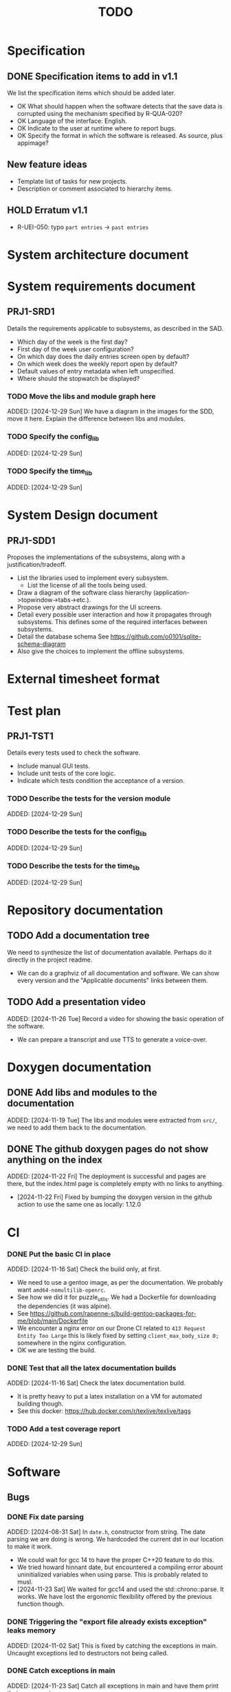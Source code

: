 :PROPERTIES:
:CATEGORY: timesheeting
:END:
#+title: TODO

* Specification
** DONE Specification items to add in v1.1
CLOSED: [2024-11-16 Sat 15:59]
We list the specification items which should be added later.
+ OK What should happen when the software detects that the save data
  is corrupted using the mechanism specified by R-QUA-020?
+ OK Language of the interface: English.
+ OK Indicate to the user at runtime where to report bugs.
+ OK Specify the format in which the software is released.
  As source, plus appimage?

** New feature ideas
+ Template list of tasks for new projects.
+ Description or comment associated to hierarchy items.
** HOLD Erratum v1.1
+ R-UEI-050: typo ~part entries~ -> ~past entries~

* System architecture document
* System requirements document
** PRJ1-SRD1
Details the requirements applicable to subsystems, as described in the SAD.
+ Which day of the week is the first day?
+ First day of the week user configuration?
+ On which day does the daily entries screen open by default?
+ On which week does the weekly report open by default?
+ Default values of entry metadata when left unspecified.
+ Where should the stopwatch be displayed?

*** TODO Move the libs and module graph here
ADDED: [2024-12-29 Sun]
We have a diagram in the images for the SDD, move it here.
Explain the difference between libs and modules.

*** TODO Specify the config_lib
ADDED: [2024-12-29 Sun]

*** TODO Specify the time_lib
ADDED: [2024-12-29 Sun]

* System Design document
** PRJ1-SDD1
Proposes the implementations of the subsystems, along with a
justification/tradeoff.
+ List the libraries used to implement every subsystem.
  + List the license of all the tools being used.
+ Draw a diagram of the software class hierarchy
  (application->topwindow->tabs->etc.).
+ Propose very abstract drawings for the UI screens.
+ Detail every possible user interaction and how it propagates through
  subsystems. This defines some of the required interfaces between subsystems.
+ Detail the database schema
  See https://github.com/o0101/sqlite-schema-diagram
+ Also give the choices to implement the offline subsystems.

* External timesheet format
* Test plan
** PRJ1-TST1
Details every tests used to check the software.
+ Include manual GUI tests.
+ Include unit tests of the core logic.
+ Indicate which tests condition the acceptance of a version.

*** TODO Describe the tests for the version module
ADDED: [2024-12-29 Sun]

*** TODO Describe the tests for the config_lib
ADDED: [2024-12-29 Sun]

*** TODO Describe the tests for the time_lib
ADDED: [2024-12-29 Sun]

* Repository documentation
** TODO Add a documentation tree
We need to synthesize the list of documentation available. Perhaps do it
directly in the project readme.
+ We can do a graphviz of all documentation and software. We can show every version
  and the "Applicable documents" links between them.

** TODO Add a presentation video
ADDED: [2024-11-26 Tue]
Record a video for showing the basic operation of the software.
+ We can prepare a transcript and use TTS to generate a voice-over.

* Doxygen documentation
** DONE Add libs and modules to the documentation
CLOSED: [2024-11-22 Fri 20:20]
ADDED: [2024-11-19 Tue]
The libs and modules were extracted from ~src/~, we need to add
them back to the documentation.

** DONE The github doxygen pages do not show anything on the index
CLOSED: [2024-11-22 Fri 20:41]
ADDED: [2024-11-22 Fri]
The deployment is successful and pages are there, but the index.html
page is completely empty with no links to anything.
- [2024-11-22 Fri] Fixed by bumping the doxygen version in the github action
  to use the same one as locally: 1.12.0

* CI
*** DONE Put the basic CI in place
CLOSED: [2024-12-28 Sat 18:48]
ADDED: [2024-11-16 Sat]
Check the build only, at first.
+ We need to use a gentoo image, as per the documentation.
  We probably want ~amd64-nomultilib-openrc~.
+ See how we did it for puzzle_utils.
  We had a Dockerfile for downloading the dependencies (it was alpine).
+ See https://github.com/rapenne-s/build-gentoo-packages-for-me/blob/main/Dockerfile
+ We encounter a nginx error on our Drone CI related to ~413 Request Entity Too Large~
  this is likely fixed by setting ~client_max_body_size 0;~ somewhere in the nginx
  configuration.
- OK we are testing the build.

*** DONE Test that all the latex documentation builds
CLOSED: [2024-12-29 Sun 11:55]
ADDED: [2024-11-16 Sat]
Check the latex documentation build.
+ It is pretty heavy to put a latex installation on a VM for automated building
  though.
+ See this docker: https://hub.docker.com/r/texlive/texlive/tags

*** TODO Add a test coverage report
ADDED: [2024-12-29 Sun]

* Software
** Bugs
*** DONE Fix date parsing
CLOSED: [2024-11-23 Sat 16:24]
ADDED: [2024-08-31 Sat]
In ~date.h~, constructor from string.
The date parsing we are doing is wrong. We hardcoded the current dst
in our location to make it work.
+ We could wait for gcc 14 to have the proper C++20 feature to do this.
+ We tried howard hinnant date, but encountered a compiling error
  abount uninitialized variables when using parse. This is probably
  related to musl.
- [2024-11-23 Sat] We waited for gcc14 and used the std::chrono::parse. It works.
  We have lost the ergonomic flexibility offered by the previous function
  though.

*** DONE Triggering the "export file already exists exception" leaks memory
CLOSED: [2024-11-23 Sat 12:01]
ADDED: [2024-11-02 Sat]
This is fixed by catching the exceptions in main. Uncaught exceptions led
to destructors not being called.

*** DONE Catch exceptions in main
CLOSED: [2024-11-23 Sat 12:00]
ADDED: [2024-11-23 Sat]
Catch all exceptions in main and have them print their message to cerr.
- [2024-11-23 Sat] Catching every std::exception in main and printing what().

*** DONE We are using the wrong type for ncurses characters
CLOSED: [2024-11-24 Sun 10:31]
ADDED: [2024-11-23 Sat]
https://linux.die.net/man/3/getch
getch returns an int and not a char. This does not currently generate
bugs per se, but this prevents us from catching the KEY_RESIZE.
- [2024-11-24 Sun] Changed the type from char to int throughout the input loops.
  We can now catch the KEY_RESIZE events.

*** DONE The date condition for entries is wrong
CLOSED: [2024-12-28 Sat 19:52]
ADDED: [2024-12-16 Mon]
Currently, the stopwatch allows the addition of entries where start = stop.
We want to avoid this case also because there is a risk of adding two entries by
double-tapping validate.
+ We can just change the ~CHECK~ condition at the table creation.
+ See also the feature about forbidding overlapping entries.
- [2024-12-24 Tue] We have confirmed that there is currently nothing in the DB with
  start >= stop. We have to migrate our DB manually.
- [2024-12-28 Sat] We have changed the condition to start > stop. We confirmed that
  no additions are made when the condition is not met. The change is applicable
  to the DB v2. We migrated our DB manually by replacing the entries table
  with the newer one.

*** DONE Possible string security problem in ncurses usage
CLOSED: [2024-12-29 Sun 11:03]
ADDED: [2024-12-28 Sat]
The compiler reports the following during build,

```
/drone/src/src/libs/ncurses_lib/ncurses_lib/bar_ncurses.cpp: In member function 'void ncurses_lib::BarNCurses::print(const std::string&) const':
/drone/src/src/libs/ncurses_lib/ncurses_lib/bar_ncurses.cpp:13:12: warning: format not a string literal and no format arguments [-Wformat-security]
   13 |     wprintw(win, msg.c_str());
      |     ~~~~~~~^~~~~~~~~~~~~~~~~~
/drone/src/src/libs/ncurses_lib/ncurses_lib/bar_ncurses.cpp: In member function 'void ncurses_lib::BarNCurses::print_right(const std::string&) const':
/drone/src/src/libs/ncurses_lib/ncurses_lib/bar_ncurses.cpp:22:12: warning: format not a string literal and no format arguments [-Wformat-security]
   22 |     wprintw(win, msg.c_str());
      |     ~~~~~~~^~~~~~~~~~~~~~~~~~
/drone/src/src/libs/ncurses_lib/ncurses_lib/bar_ncurses.cpp: In member function 'void ncurses_lib::BarNCurses::print_after_cursor(const std::string&)':
/drone/src/src/libs/ncurses_lib/ncurses_lib/bar_ncurses.cpp:32:12: warning: format not a string literal and no format arguments [-Wformat-security]
   32 |     wprintw(win, msg.c_str());
      |     ~~~~~~~^~~~~~~~~~~~~~~~~~
```

This could mean that we are susceptible to problems if the printed message
has reserved format characters?
Is there a security risk here?
+ When naming a project as ~Proj%sE~, it is displayed in the bar as
  ~Proj(null)E~. This is pretty bad.
+ We fixed it.

** Testing
*** TODO Does the Catch2 main catch exceptions?
ADDED: [2024-12-30 Mon]

*** TODO Test the config_lib
ADDED: [2024-12-29 Sun]

*** TODO Test the time_lib
ADDED: [2024-12-29 Sun]

*** TODO End-to-end testing with tmux
ADDED: [2024-08-25 Sun]
We can test the application in an end-to-end fashion with tmux,
sending characters to the application for performing a planned test scenario.
Do we need to pace the inputs somehow, in any case a sufficient time between
inputs should do.
https://stackoverflow.com/questions/74661549/fake-mock-background-terminal-for-testing-an-ncurses-application

*** TODO Check the WeekBegin date around DST changes
ADDED: [2024-09-05 Thu]
We are unsure about whether it does the best thing around DST changes.
It should get the midnight of the last monday.

** Ergonomy
*** DONE Enforce a display order for hierarchy items
CLOSED: [2024-11-16 Sat 13:35]
ADDED: [2024-09-03 Tue]
For instance, the queries for the list of tasks return a different
order depending on active/archived. Enforce a consistent order between
both. The choice which would make the most sense is to enforce an
order by Id at the DB level.

*** DONE Mark archived hierarchy items in some way in their own screen
CLOSED: [2024-11-24 Sun 15:48]
ADDED: [2024-09-02 Mon]
+ This requires passing the active flag to the UI.
+ We can use string_with_face to do this.
  - [2024-11-24 Sun] In fact, no. menu items only have one property for items,
    which is selectable or not. We are using it to make inactive, bold,
    items in the reports, but this is not applicable for regular lines.
    We need to implement our own menu library to do this, which is
    a big endeavour.
  + An alternative would be to put archived items in parentheses for
    display.
    - [2024-11-24 Sun] OK we did that.

*** DONE Renaming task empties the project
CLOSED: [2024-12-24 Tue 17:30]
ADDED: [2024-11-16 Sat]
WAIT for the custom menu implementation
Currently, when renaming a task in entrystaging, a cancellation will
empty the project cell. Make it so that it does nothing instead.
+ Location in the stopwatch does the same.
+ [2024-12-24 Tue] We have fixed the whole stopwatch ui, it now checks for
  an empty string before trying to do anything.

*** DONE Suggestion on substrings
CLOSED: [2024-11-23 Sat 08:55]
ADDED: [2024-11-16 Sat]
The suggestion engine prefers matching "Northern Office" rather than
"Office". We need to prefer the shorter match.
- [2024-11-23 Sat] Changed the rapidfuzz metric to CachedTokenSortRatio,
  which gives better results on preferring a submatch.

*** HOLD Toggle archive visibility resets the screen
ADDED: [2024-11-16 Sat]
WAIT for the custom menu implementation
Currently, toggling archive visibility resets the whole screen.
Make it so the selection stays in place.
- [2024-11-23 Sat] This is quite hard to do because the whole menu is getting
  replaced every time. We would have to add the feature on the menu to
  save the current selection and restore it if possible.
  This is especially difficult when going from the full view to the
  active-only view, if the selection was on an archived item.
  We would have to track the alphabetical order.

*** DONE Reorganize the configuration file
CLOSED: [2024-11-23 Sat 09:20]
ADDED: [2024-11-23 Sat]
Currently the configuration file has two big sections, we need to split
it to make it clearer.
- [2024-11-23 Sat] Subdivided the sections into db, time, log, keys

*** DONE Do not reach program termination when hitting an unassigned key
CLOSED: [2024-11-23 Sat 20:30]
ADDED: [2024-11-23 Sat]
Currently when hitting an unassigned key, the program unwinds until termination.
Fix it so nothing is done instead.
+ We need to implement a quit key.
+ See what happens when a resizing of the terminal window is done.
  We may have to catch it and refresh.

*** HOLD Do NOTHING when hitting unbound keys
ADDED: [2024-11-23 Sat]
WAIT for the custom menu implementation
Currently the program refreshes or shifts the selection when an
unbound key is inputted. Change this behavior to doing absolutely
nothing.

*** DONE Resizing makes some parts of the screen disappear
CLOSED: [2024-11-24 Sun 13:57]
When resizing the TUI to a smaller size, then resizing it back to
its original size, the bottom part of the UI disappears and never
reappears.
+ Be careful to not perform heavy operations when resizing, because
  user may resize the application as a floating window.
  For instance it would probably be heavy to destroy and redraw the
  whole UI.
- [2024-11-24 Sun] Caught the SIGWINCH ourselves, to prevent ncurses from
  performing the automatic resizing. The TUI stays functional if the
  initial size is restored.

*** HOLD Handle resizing
ADDED: [2024-11-24 Sun]
WAIT for the custom menu implementation
Handle the dynamic resizing of the TUI.
+ Make use of the full available terminal size.
+ Ensure a minimum size is available, like xx lines per 80 columns.
  If it is not reached then stop the UI until it becomes big enough.

*** DONE Be flexible on the accepted input dates
CLOSED: [2024-11-25 Mon 21:56]
ADDED: [2024-11-23 Sat]
Currently the inputted dates must be exactly in the format "23Nov2024 13:25:00".
Also accept "23Nov2024", "23Nov2024 13", "23Nov2024 13:25" and fill with
zeroes.
- [2024-11-25 Mon] OK, we implemented the four variants of date format. It seems
  to work great.

*** DONE Log the export duration
CLOSED: [2024-11-26 Tue 20:27]
ADDED: [2024-11-25 Mon]
It would be useful to log the time it takes to export the timesheet.
- [2024-11-26 Tue] OK added a tick/tock around the export.

*** TODO Be able to change the currently selected day from the stopwatch
ADDED: [2024-11-26 Tue]

*** TODO Consider custom ordering of the hierarchy items
ADDED: [2024-11-26 Tue]
This would impact the way they are displayed in the hierarchy screen and also
which task is selected by default when a project is put in entrystaging.
+ Modifying the whole ordering might be tedious, but the first task to appear may
  be set to the last one used? We could have a table for tracking this per-project.

*** TODO While in the weekly report, do not reset the cursor position when changing the duration display format
ADDED: [2024-12-08 Sun]
Currently the cursor goes back to the top of the screen when the duration
display format is changed. This is annoying because sometimes we would like
to see the duration for the currently selected item in multiple formats.

** Refactoring
*** DONE Fix CMakeLists includes
CLOSED: [2024-11-30 Sat 14:10]
ADDED: [2024-11-30 Sat]
We have put ~target_include_directories~ everywhere. This includes everything
in everything no? Fix it.
- [2024-11-30 Sat] OK we divided the libs and modules more strongly. We cannot
  import something by accident now without it being explicit in the CMakeLists.

*** DEAD Refactor MenuNCurses
CLOSED: [2024-11-25 Mon 21:59]
ADDED: <2024-09-01 Sun>
We can include the status bar display and basic input_loop navigation directly
in the MenuNCurses class.
Add the border highlighting there also.
- [2024-11-25 Mon] We will replace it with a custom menu implementation.

*** DONE Make constructors explicit
CLOSED: [2024-11-23 Sat 17:02]
ADDED: [2024-09-01 Sun]
Through ignorance on our part, we have neglected to set constructors to explicit
by default. Fix it.

*** DONE Make sure the types are coherent
CLOSED: [2024-11-28 Thu 21:21]
ADDED: [2024-09-14 Sat]
For instance, sqlite uses the type sqlite3_int64, we use uint64_t,
should we switch?

+ https://www.sqlite.org/c3ref/int64.html This says that sqlite3_int64
  stores a SIGNED 64bit integer. Thus, we really should not use uint64_t.
+ Create an integer typedef in the db_lib.
+ The ROWID in sqlite3 goes from 1 up to 2**63-1, so uint64_t makes sense,
  kind of. We will have no problem getting a rowid from sqlite, but may
  have problem when binding numbers to a statement. Add an exception in
  the binding code? Can't we use a sqlite3_int64?
- [2024-11-28 Thu] Added a DBInt type which is a sqlite3_int64. The RowId is
  also a DBInt, and the Id for hierarchy items is a RowId. In this fashion,
  the types are coherent.

*** DONE Extract library modules
CLOSED: [2024-11-23 Sat 17:02]
ADDED: [2024-09-22 Sun]
Extract generic library modules from the existing codebase, to import them
more easily and test them separately. Only extract the parts which are generic.
+ sqlite lib
+ ncurses lib
+ date management objects? (day, week, date, date_range, duration, timezone)

*** DONE Create namespaces for the libs and different parts of the program
CLOSED: [2024-11-23 Sat 17:02]
ADDED: [2024-09-22 Sun]
Currently everything is in the global namespace, which is bad practice.

*** DONE Separate the key for committing an entry from entrystaging from the validation key in edit mode
CLOSED: [2024-12-08 Sun 14:01]
ADDED: [2024-11-28 Thu]
Currently the key for committing an entry, and the code for validating in edit
mode are the same. This should not be the case. Create a separate key for
committing entries.
- [2024-12-08 Sun] OK, added a dedicated key for committing entries.

*** DONE Create config file subsection in keys
CLOSED: [2024-12-08 Sun 15:05]
ADDED: [2024-11-28 Thu]
The ~keys~ section of the config file is too big.
+ Create subsections for:
  + Navigation
  + Actions
  + Edit mode: cancel and select_suggestion and validate (needs to be separated
    because we can bind keys twice).
+ Also represent these sections internally.
- [2024-12-08 Sun] OK, modified both the config file and the internal representation
  for the bindings.

*** DONE Extract a generic library for the config file
CLOSED: [2024-11-30 Sat 19:54]
ADDED: [2024-10-13 Sun]
There is a generic part to the config file module.
+ Searching for the default location.
+ Expanding tilde.

This will allow us to add logs to the config module which will arise
out of this, without coupling it to the library.

*** TODO Implement a custom ncurses menu
ADDED: [2024-11-24 Sun]
Currently, using the ncurses menu library, we cannot put highlight
and colors on items. Also, we have to destroy and recreate the whole
menu when we could just redraw some things.
+ See whether someone already did this in c++
+ Develop on a separate branch, as it is a large task.
+ We can store "MenuItems" which have a string content, a short string
  content, and appearance attributes.
+ Interface with the existing window class.
+ Menu has to include multi-column. A custom menu is necessary to make
  columns with variable width.
+ Prepare for dynamic resizing.

*** TODO Decouple the ncurses_lib from log_lib
ADDED: [2024-11-27 Wed]
It makes no sense to have ncurses_lib depend on any logging. It
makes the library less reusable.
+ The reason they are coupled is because of the input_loop timing.
+ We could add a window class in the tui module which defines
  an instrumented input_loop on top of the basic input_loop.
  We likely have to do the same with every window child class.

** Performance
*** HOLD Remove useless refreshes and updates
ADDED: [2024-09-27 Fri]
WAIT for the custom menu implementation.
Monitor closely the refresh() and update() operations and remove the
useless ones.

*** DONE Export the CSV from the DB line by line instead of in-full
CLOSED: [2024-11-26 Tue 20:16]
ADDED: [2024-11-02 Sat]
Our goal is to reduce the memory footprint of the export operation.
We can do it very easily by having the DB function return
a std::generator<ExportRow> but we have to wait for GCC14.
- [2024-11-26 Tue] OK we changed the DB export object from a vector to
  a generator. We cannot measure any difference in runtime when
  exporting a small DB with ~50 entries, so no major error is present.

*** TODO Use a hash function to match key bindings dynamically
ADDED: [2024-11-10 Sun]
Currently we are doing an else if table, which is suboptimal.
This should not matter very much of course, but it is
cleaner to use some kind of hash from dynamic key to an enum of keys,
and then match the enums in a switch statement.

** Build
*** TODO Enforce the GCC14 dependency
ADDED: [2024-11-23 Sat]
We depend on std::chrono::parse (and other things) being implemented
by the compiler vendor.
Can we find a way to signal this dependency in the build system?
We do not want to forbid other compilers from working either.

** Features
*** TODO Complete the logging messages
ADDED: [2024-11-23 Sat]
We are supposed to log every event which changes the DB state at least.
+ Add log messages to cover all DB states changes.
+ Add more information in the log messages: exactly what was changed every time.

*** TODO Protect against binding the same key twice to the same mode
ADDED: [2024-11-28 Thu]
When loading the keys into BoundKeys, check that keys are not bound twice in the
same section. Edit mode and the other sections may mix however.
Stop with an exception if this is the case.

*** DEAD Implement a check of the DB when opening
CLOSED: [2024-11-23 Sat 17:10]
ADDED: [2024-11-16 Sat]
+ Check that all tables are indeed present.
  - [2024-11-23 Sat] It is in fact meaningless since we create the tables right
    when the DB opens anyway.
+ OK Check the version of the DB.

*** DONE Run pragma optimize on closing sqlite
CLOSED: [2024-11-23 Sat 17:16]
ADDED: [2024-09-01 Sun]
It seems recommended: https://www.sqlite.org/lang_analyze.html
- [2024-11-23 Sat] ADDED ~PRAGMA optimize;~ when closing the DB handle
  in db_lib.

*** DONE Use a date format with timezone in logs.
CLOSED: [2024-11-16 Sat 15:05]
ADDED: [2024-11-16 Sat]
Currently the logs are ambiguous, they show the local time but without
more indication.

*** TODO Clean old log entries
ADDED: [2024-10-26 Sat]
+ Launch it at startup.
Start from the top of the log file, parse the date into an internal UTC format,
compare it with startup time, any line which is older than target gets deleted,
we stop once we reach the first recent enough entry.

*** DONE Catch the fact that a configuration file does not exist
CLOSED: [2024-11-24 Sun 16:11]
ADDED: [2024-11-01 Fri]
We currently get a toml exception which is too cryptic for users.
+ [2024-11-24 Sun] OK we now throw our own exception. It gives a clearer message.
  It is thrown when providing an inexistent file with the -c flag in the CLI.

*** TODO Bind arrow keys to up/down/left/right
ADDED: [2024-11-09 Sat]
Use alternative bindings to bind arrow keys to navigation.
It does not seem we can escape a character to represent the arrow
key. We have to use a string to represent it.

*** TODO Implement a set of special keys available for bindings
ADDED: [2024-11-10 Sun]
Add a set of special keys along with "ESCAPE", such as "ALT", "LSHIFT",
etc.

*** TODO Implement the alternative key bindings
ADDED: [2024-11-10 Sun]
Note these are optional. Only those which are present in the configuration
are loaded. The rest are kept to zero.

*** DONE Write the make install script
CLOSED: [2024-11-24 Sun 14:33]
ADDED: [2024-11-23 Sat]
We need the install script for our program.
+ This can probably be done in cmake directly.
+ Actions:
  + Put the binary at the appropriate place.
  + Put the config file in dotfiles.
- [2024-11-24 Sun] Wrote the installation instructions in CMakeLists.txt, the binary
  is deployed in `/bin/`, the default configuration file in `/etc/`.

*** TODO Prevent overlapping entries
ADDED: [2024-11-25 Mon]
Overlapping entries have no use-case, do they? Should we forbid
them at the DB level?
+ It could get annoying when manually entering entries. We would have to
  type dates to the second.
  + Not if we allow start(n) >= end(n-1)
+ This likely requires a table change, think about migration.
+ See this answer: https://stackoverflow.com/a/44347885/10376845
  we need to modify the condition, which does not suit us.
  https://stackoverflow.com/questions/4023160/prevent-inserting-overlapping-date-ranges-using-a-sql-trigger
  Can we use BETWEEN? -> yes
  https://stackoverflow.com/questions/9581458/how-can-i-prevent-date-overlaps-in-sql
+ Check that there are no overlaps in our DB first.
+ Print an error in the status bar if the case is encountered.

** Features under consideration
*** TODO Consider implementing an undo and redo
ADDED: [2024-09-03 Tue]
Perhaps at least the last SQL db action?
+ It could be easy to implement if it is tied only to the DB and already
  supported by sqlite3?

*** TODO Consider fusing tasks together into one task
ADDED: [2024-12-02 Mon]
+ Would this be permanent? Could we retain the original information?
+ How would this look in export?
+ Do we need meta-tasks?

*** TODO ASCII visualization of the current day filling
ADDED: [2024-12-09 Mon]
Visualize how the current day is filled by the tasks inputted.
We could show overlaps here?
We could highlight the part of the bar corresponding to the currently selected task.
